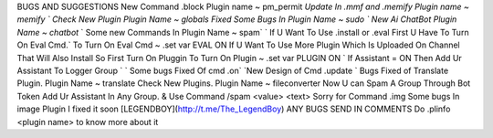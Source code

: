 BUGS AND SUGGESTIONS
New Command .block Plugin name ~ pm_permit
`Update In .mmf and .memify Plugin name ~ memify `
Check New Plugin Plugin Name ~ globals
Fixed Some Bugs In Plugin Name ~ sudo
` New Ai ChatBot Plugin Name ~ chatbot`
` Some new Commands In Plugin Name ~ spam`
` If U Want To Use .install or .eval First U Have To Turn On Eval Cmd.`
To Turn On Eval Cmd ~ .set var EVAL ON
If U Want To Use More Plugin Which Is Uploaded On Channel That Will Also Install So First Turn On Pluggin
To Turn On Plugin ~ .set var PLUGIN ON
` If Assistant = ON Then Add Ur Assistant To Logger Group `
` Some bugs Fixed Of cmd .on`
`New Design of Cmd .update `
Bugs Fixed of Translate Plugin. Plugin Name ~ translate
Check New Plugins. Plugin Name ~ fileconverter
Now U can Spam A Group Through Bot Token Add Ur Assistant In Any Group. & Use Command /spam <value> <text>
Sorry for Command .img Some bugs In image Plugin I fixed it soon
[LEGENDBOY](http://t.me/The_LegendBoy)
ANY BUGS SEND IN COMMENTS
Do .plinfo <plugin name> to know more about it
